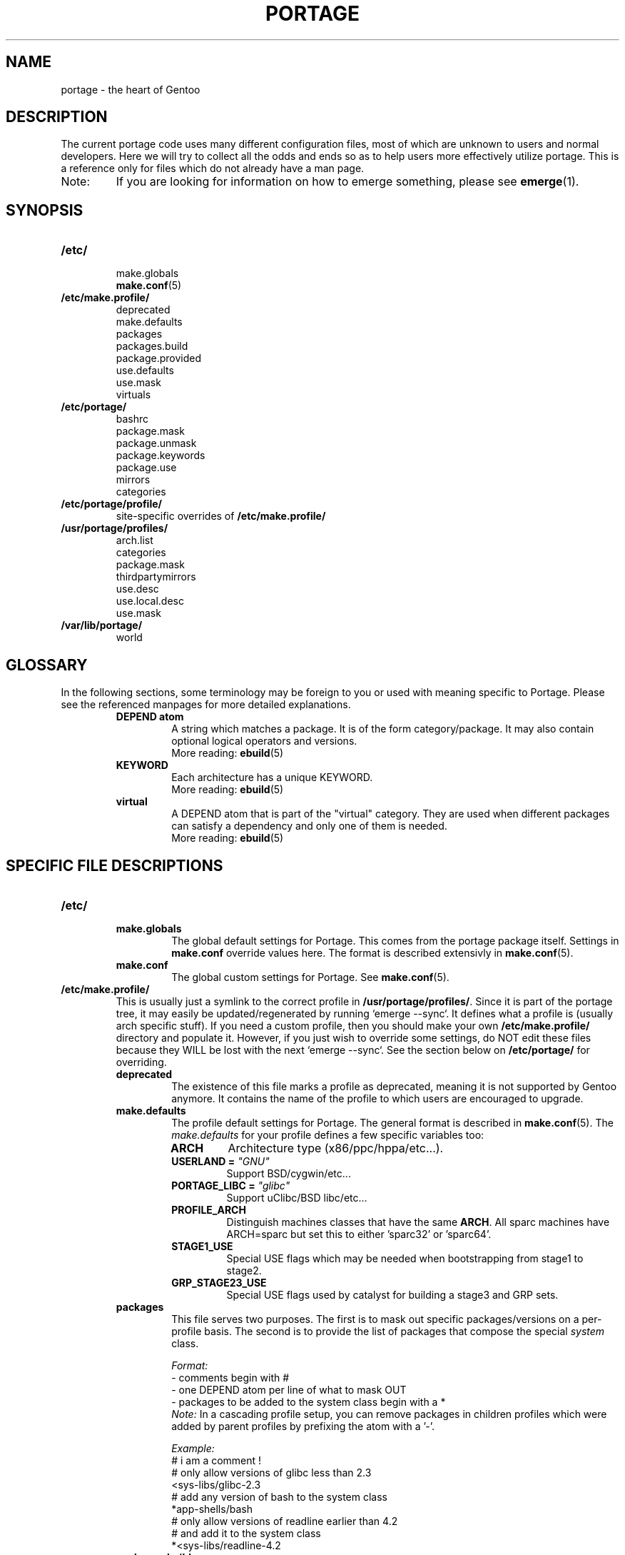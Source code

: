.TH "PORTAGE" "5" "Jan 2004" "Portage 2.0.51" "Portage"
.SH NAME
portage \- the heart of Gentoo
.SH "DESCRIPTION"
The current portage code uses many different configuration files, most of which 
are unknown to users and normal developers.  Here we will try to collect all 
the odds and ends so as to help users more effectively utilize portage.  This 
is a reference only for files which do not already have a man page.
.IP Note:
If you are looking for information on how to emerge something, please see 
.BR emerge (1).
.SH "SYNOPSIS"
.TP
.BR /etc/
.nf
make.globals
.BR make.conf (5)
.fi
.TP
.BR /etc/make.profile/
.nf
deprecated
make.defaults
packages
packages.build
package.provided
use.defaults
use.mask
virtuals
.fi
.TP
.BR /etc/portage/
.nf
bashrc
package.mask
package.unmask
package.keywords
package.use
mirrors
categories
.fi
.TP
.BR /etc/portage/profile/
site-specific overrides of \fB/etc/make.profile/\fR
.TP
.BR /usr/portage/profiles/
.nf
arch.list
categories
package.mask
thirdpartymirrors
use.desc
use.local.desc
use.mask
.fi
.TP
.BR /var/lib/portage/
world
.SH "GLOSSARY"
In the following sections, some terminology may be foreign to you or used 
with meaning specific to Portage.  Please see the referenced manpages for 
more detailed explanations.
.RS
.TP
.B DEPEND atom
A string which matches a package.  It is of the form category/package.  
It may also contain optional logical operators and versions.
.br
More reading: 
.BR ebuild (5)
.TP
.B KEYWORD
Each architecture has a unique KEYWORD.
.br
More reading: 
.BR ebuild (5)
.TP
.B virtual
A DEPEND atom that is part of the "virtual" category.  They are used 
when different packages can satisfy a dependency and only one of them is 
needed.
.br
More reading: 
.BR ebuild (5)
.RE
.SH "SPECIFIC FILE DESCRIPTIONS"
.TP
.BR /etc/
.RS
.TP
.BR make.globals
The global default settings for Portage.  This comes from the portage package 
itself.  Settings in \fBmake.conf\fR override values here.  The format 
is described extensivly in \fBmake.conf\fR(5).
.TP
.BR make.conf
The global custom settings for Portage.  See \fBmake.conf\fR(5).
.RE
.TP
.BR /etc/make.profile/
This is usually just a symlink to the correct profile in 
\fB/usr/portage/profiles/\fR.  Since it is part of the portage tree, it 
may easily be updated/regenerated by running `emerge \-\-sync`.  It defines 
what a profile is (usually arch specific stuff).  If you need a custom 
profile, then you should make your own \fB/etc/make.profile/\fR 
directory and populate it.  However, if you just wish to override some 
settings, do NOT edit these files because they WILL be lost with the 
next `emerge \-\-sync`.  See the section below on \fB/etc/portage/\fR for 
overriding.
.RS
.TP
.BR deprecated
The existence of this file marks a profile as deprecated, meaning it is 
not supported by Gentoo anymore.  It contains the name of the profile 
to which users are encouraged to upgrade.
.TP
.BR make.defaults
The profile default settings for Portage.  The general format is described 
in \fBmake.conf\fR(5).  The \fImake.defaults\fR for your profile defines a 
few specific variables too:

.PD 0
.RS
.TP
.BR ARCH
Architecture type (x86/ppc/hppa/etc...).
.TP
.B USERLAND = \fI"GNU"\fR
Support BSD/cygwin/etc...
.TP
.B PORTAGE_LIBC = \fI"glibc"\fR
Support uClibc/BSD libc/etc...
.TP
.BR PROFILE_ARCH
Distinguish machines classes that have the same \fBARCH\fR.  All sparc 
machines have ARCH=sparc but set this to either 'sparc32' or 'sparc64'.
.TP
.BR STAGE1_USE
Special USE flags which may be needed when bootstrapping from stage1 to stage2.
.TP
.BR GRP_STAGE23_USE
Special USE flags used by catalyst for building a stage3 and GRP sets.
.RE
.PD 1
.TP
.BR packages
This file serves two purposes.  The first is to mask out specific 
packages/versions on a per\-profile basis.  The second is to provide the 
list of packages that compose the special \fIsystem\fR class.

.I Format:
.nf
\- comments begin with #
\- one DEPEND atom per line of what to mask OUT
\- packages to be added to the system class begin with a *
.fi
.I Note:
In a cascading profile setup, you can remove packages in children 
profiles which were added by parent profiles by prefixing the atom with 
a '\-'.

.I Example:
.nf
# i am a comment !
# only allow versions of glibc less than 2.3
<sys\-libs/glibc\-2.3
# add any version of bash to the system class
*app\-shells/bash
# only allow versions of readline earlier than 4.2
# and add it to the system class
*<sys\-libs/readline\-4.2
.fi
.TP
.BR packages.build
A list of packages (one per line) that make up a stage1 tarball.  Really only 
useful for stage builders.
.TP
.BR package.provided
A list of packages (one per line) that portage should assume have been 
provided.  Useful for porting to non-Linux systems.  Portage will not 
attempt to update a package that is listed here unless another package 
explicitly requires a version that is newer than what has been listed.  
Basically, it's a list that replaces the \fBemerge \-\-inject\fR syntax.

For example, if you manage your own copy of a 2.6 kernel, then you can 
tell portage that 'sys-kernel/development-sources-2.6.7' is already taken 
care of and it should get off your back about it.

.I Format:
.nf
\- comments begin with #
\- one DEPEND atom per line
\- relational operators are not allowed
\- must include a version
.fi

.I Example:
.nf
# you take care of the kernel
sys-kernel/development-sources-2.6.7

# you installed your own special copy of QT
x11-libs/qt-3.3.0
.fi
.TP
.BR use.defaults
Here we DO NOT define the default USE flags, but the so\-called auto\-USE 
flags.  This rather unknown portage feature activates a USE flag if a 
specific package is installed and the flag was not explicitly 
deactivated.  This file contains the associations between USE flags and 
packages that trigger the auto\-USE feature.  

In other words, if we never put "sdl" or "\-sdl" into our USE, but we 
have media\-libs/libsdl emerged, then portage automagically sticks "sdl" 
into our USE for us.

.I Format:
.nf
\- comments begin with #
\- one USE flag per line with a list of DEPEND atom bases
.fi

.I Example:
.nf
# media\-libs/libsdl will activate "sdl"
sdl        media\-libs/libsdl
# activate tcltk only if we have both 
# dev\-lang/tcl and dev\-lang/tk
tcltk      dev\-lang/tcl   dev\-lang/tk
.fi
.TP
.BR use.mask
Some USE flags don't make sense on some archs (for example altivec on 
non\-ppc or mmx on non\-x86).  Here we list the masked ones.

.I Format:
.nf
\- comments begin with #
\- one USE flag per line
.fi
.TP
.BR virtuals
This controls what packages will provide a virtual by default.  For example, 
if a package needs to send e\-mail, it will need virtual/mta.  In the absence 
of a package that provides virtual/mta (like qmail, sendmail, postfix, etc...), 
portage will look here to see what package to use.  In this case, Gentoo uses 
net\-mail/ssmtp as the default (as defined in the virtuals file) because it's 
the package that does the very bare minimum to send e\-mail.

.I Format:
.nf
\- comments begin with #
\- one virtual and DEPEND atom base pair per line
.fi

.I Example:
.nf
# use net\-mail/ssmtp as the default mta
virtual/mta           net\-mail/ssmtp
# use app\-dicts/aspell\-en as the default dictionary
virtual/aspell\-dict   app\-dicts/aspell\-en
.fi
.RE
.TP
.BR /etc/portage/
.RS
.TP
.BR bashrc
If needed, this file can be used to set up a special environment for ebuilds,
different from the standard root environment.  The syntax is the same as for
any other bash script.
.TP
.BR package.mask
A list of DEPEND atoms to mask.  Useful if specific versions of packages do
not work well for you.  For example, you swear by the Nvidia drivers, but only
versions earlier than 1.0.4496.  No problem!

.I Format:
.nf
\- comments begin with #
\- one DEPEND atom per line
.fi

.I Example:
.nf
# mask out versions 1.0.4496 of the nvidia
# drivers and later
>=media\-video/nvidia\-kernel\-1.0.4496
>=media\-video/nvidia\-glx\-1.0.4496
.fi
.TP
.BR package.unmask
Just like package.mask above, except here you list packages you want to 
unmask.  Useful for overriding the global package.mask file (see 
below).  Note that this does not override packages that are masked via 
KEYWORDS.
.TP
.BR package.keywords
Per\-package KEYWORDS.  Useful for mixing unstable packages in with a normally 
stable machine or vice versa.  This will allow you to augment ACCEPT_KEYWORDS 
for a single package.

.I Format:
.nf
\- comments begin with #
\- one DEPEND atom per line followed by additional ACCEPT_KEYWORDS 
.fi

.I Example:
.nf
# always use unstable libgd
media\-libs/libgd ~x86
# only use stable mplayer
media\-video/mplayer \-~x86
# use a package that is marked \-*
>=sys\-kernel/linux\-headers\-2.6 \-*
.fi
.TP
.BR package.use
Per\-package USE flags.  Useful for tracking local USE flags or for 
enabling USE flags for certain packages only.  Perhaps you develop GTK 
and thus you want documentation for it, but you don't want 
documentation for QT.  Easy as pie my friend!

.I Format:
.nf
\- comments begin with #
\- one DEPEND atom per line with space-separated row of USE flags
.fi

.I Example:
.nf
# turn on docs for GTK 2.x
=x11\-libs/gtk+\-2* doc
# disable mysql support for QT
x11\-libs/qt \-mysql
.fi
.TP
.BR mirrors
Whenever portage encounters a mirror:// style URL it will look up the actual 
hosts here.  If the mirror set is not found here, it will check the global 
mirrors file at /usr/portage/profiles/thirdpartymirrors.  You may also set a 
special mirror type called "local".  This list of mirrors will be checked 
before GENTOO_MIRRORS and will be used even if the package has 
RESTRICT="nomirror".

.I Format:
.nf
\- comments begin with #
\- mirror type followed by a list of hosts
.fi

.I Example:
.nf
# local private mirrors used only by my company
local ftp://192.168.0.3/mirrors/gentoo http://192.168.0.4/distfiles

# people in japan would want to use the japanese mirror first
sourceforge http://keihanna.dl.sourceforge.net/sourceforge

# people in tawain would want to use the local gnu mirror first
gnu ftp://ftp.nctu.edu.tw/UNIX/gnu/
.fi
.TP
.BR categories
A simple list of valid categories that may be used in /usr/portage, 
PORTDIR_OVERLAY, and PKGDIR (see \fBmake.conf\fR(5)).  This allows for custom 
categories to be created.

.I Format:
.nf
\- one category per line
.fi

.I Example:
.nf
app\-hackers
media\-other
.fi
.TP
.BR virtuals
This controls what packages will provide a virtual by default.  For example, 
if a package needs to send e\-mail, it will need virtual/mta.  In the absence 
of a package that provides virtual/mta (like qmail, sendmail, postfix, etc...), 
portage will look here to see what package to use.  In this case, Gentoo uses 
net\-mail/ssmtp as the default (as defined in the virtuals file) because it's 
the package that does the very bare minimum to send e\-mail.

.I Format:
.br
\- comments begin with #
.br
\- one virtual and DEPEND atom base pair per line

.I Example:
.br
# use net\-mail/ssmtp as the default mta
.br
virtual/mta           net\-mail/ssmtp
.br
# use app\-dicts/aspell\-en as the default dictionary
.br
virtual/aspell\-dict   app\-dicts/aspell\-en
.RE
.TP
.BR /usr/portage/profiles/
Global Gentoo settings that are controlled by the developers.  To override 
these settings, you can use the files in \fB/etc/portage/\fR.
.RS
.TP
.BR arch.list
A list of all valid KEYWORDS.  This does not include modifiers.

.I Format:
.nf
\- one KEYWORD per line
.fi

.I Example:
.nf
x86
ppc
sparc
.fi
.TP
.BR categories
A simple list of valid categories that may be used in /usr/portage, 
PORTDIR_OVERLAY, and PKGDIR (see \fBmake.conf\fR(5)).

.I Format:
.nf
\- one category per line
.fi

.I Example:
.nf
app\-admin
dev\-lang
games\-strategy
sys\-kernel
.fi
.TP
.BR package.mask
This contains a list of DEPEND atoms for packages that should not be installed 
in any profile.  Useful for adding the latest KDE betas and making sure no 
one accidentally upgrades to them.  Also useful for quickly masking specific 
versions due to security issues.  ALWAYS include a comment explaining WHY the 
package has been masked and WHO is doing the masking.

.I Format:
.nf
\- comments begin with #
\- one DEPEND atom per line
.fi

.I Example:
.nf
# masked for security reasons
<sys\-libs/zlib\-1.1.4
# <caleb@gentoo.org> (10 Sep 2003)
# new kde betas
=kde\-base/kde\-3.2.0_beta1
=kde\-base/kdeaccessibility\-3.2.0_beta1
.fi
.TP
.BR thirdpartymirrors
Controls the mapping of mirror:// style URLs to actual lists of 
mirrors.  Keeps us from overloading a single server.

.I Format:
.nf
\- comments begin with #
\- mirror type followed by a list of hosts
.fi

.I Example:
.nf
sourceforge http://aleron.dl.sourceforge.net/sourceforge http://unc.dl.sourceforge.net/sourceforge

gentoo http://distro.ibiblio.org/pub/linux/distributions/gentoo/distfiles/ ftp://ftp.gtlib.cc.gatech.edu/pub/gentoo/distfiles

kernel http://www.kernel.org/pub http://www.us.kernel.org/pub
.fi
.TP
.BR use.desc
All global USE flags must be listed here with a description of what they do.  

.I Format:
.nf
\- comments begin with #
\- use flag \- some description
.fi

.I Example:
.nf
3dfx \- Adds support for 3dfx video cards
acl \- Adds support for Access Control Lists
doc \- Adds extra documentation
.fi
.TP
.BR use.local.desc
All local USE flags must be listed here along with the package and a 
description.

.I Format:
.nf
\- comments begin with #
\- package:use flag \- description
.fi

.I Example:
.nf
app\-editors/nano:justify \- Toggles the justify option
dev\-games/clanlib:clanJavaScript \- Enables javascript support
dev\-libs/DirectFB:fusion \- Adds Multi Application support
games\-emulation/xmess:net \- Adds network support
.fi
.TP
.BR use.mask
Just like the \fBuse.mask\fR found in \fB/etc/make.profile/\fR.  See 
above for more information.
.RE
.TP
.BR /var/lib/portage/
.RS
.TP
.BR world
Every time you emerge a package, the package that you requested is 
recorded here.  Then when you run `emerge world \-up`, the list of 
packages is read from this file.  Note that this does not mean that the 
packages that were installed as dependencies are listed here.  For 
example, if you run `emerge mod_php` and you do not have apache 
already, then "dev\-php/mod_php" is recorded in the world file but 
"net\-www/apache" is not.  For more information, review \fBemerge\fR(1).

.I Format:
.nf
\- one DEPEND atom base per line
.fi

.I Example:
.nf
games\-misc/fortune\-mod\-gentoo\-dev
dev\-libs/uclibc
app\-cdr/cdemu
.fi
.RE
.SH "AUTHORS"
.nf
Marius Mauch <genone@gentoo.org>
Mike Frysinger <vapier@gentoo.org>
Drake Wyrm <wyrm@haell.com>
.fi
.SH "REPORTING BUGS"
Please report bugs via http://bugs.gentoo.org/
.SH "SEE ALSO"
.BR emerge (1),
.BR ebuild (1),
.BR ebuild (5),
.BR make.conf (5)
.SH "CVS HEADER"
$Header$
